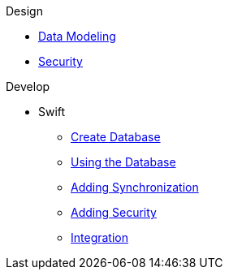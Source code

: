 .Design
* xref:design:data-modeling.adoc[Data Modeling]
* xref:design:security.adoc[Security]

.Develop
* Swift
** xref:develop:swift/create-database.adoc[Create Database]
** xref:develop:swift/using-the-database.adoc[Using the Database]
** xref:develop:swift/adding-synchronization.adoc[Adding Synchronization]
** xref:develop:swift/adding-security.adoc[Adding Security]
** xref:develop:swift/integration.adoc[Integration]

